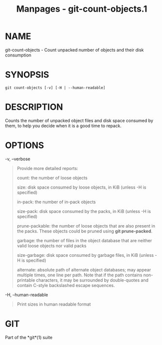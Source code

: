 #+TITLE: Manpages - git-count-objects.1
* NAME
git-count-objects - Count unpacked number of objects and their disk
consumption

* SYNOPSIS
#+begin_example
git count-objects [-v] [-H | --human-readable]
#+end_example

* DESCRIPTION
Counts the number of unpacked object files and disk space consumed by
them, to help you decide when it is a good time to repack.

* OPTIONS
-v, --verbose

#+begin_quote
Provide more detailed reports:

count: the number of loose objects

size: disk space consumed by loose objects, in KiB (unless -H is
specified)

in-pack: the number of in-pack objects

size-pack: disk space consumed by the packs, in KiB (unless -H is
specified)

prune-packable: the number of loose objects that are also present in the
packs. These objects could be pruned using *git prune-packed*.

garbage: the number of files in the object database that are neither
valid loose objects nor valid packs

size-garbage: disk space consumed by garbage files, in KiB (unless -H is
specified)

alternate: absolute path of alternate object databases; may appear
multiple times, one line per path. Note that if the path contains
non-printable characters, it may be surrounded by double-quotes and
contain C-style backslashed escape sequences.

#+end_quote

-H, --human-readable

#+begin_quote
Print sizes in human readable format

#+end_quote

* GIT
Part of the *git*(1) suite
